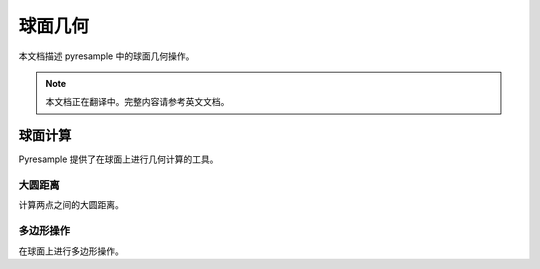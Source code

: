 球面几何
=============

本文档描述 pyresample 中的球面几何操作。

.. note::

   本文档正在翻译中。完整内容请参考英文文档。

球面计算
--------------------

Pyresample 提供了在球面上进行几何计算的工具。

大圆距离
^^^^^^^^^^^^^^^^^^

计算两点之间的大圆距离。

多边形操作
^^^^^^^^^^^^^^^^^^

在球面上进行多边形操作。
